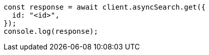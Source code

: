 // This file is autogenerated, DO NOT EDIT
// Use `node scripts/generate-docs-examples.js` to generate the docs examples

[source, js]
----
const response = await client.asyncSearch.get({
  id: "<id>",
});
console.log(response);
----
